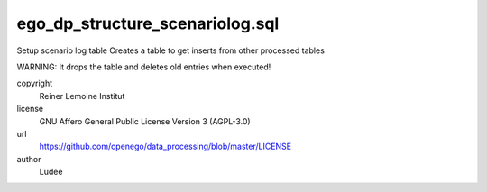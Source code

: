 .. AUTOGENERATED - DO NOT TOUCH!

ego_dp_structure_scenariolog.sql
################################

Setup scenario log table
Creates a table to get inserts from other processed tables

WARNING: It drops the table and deletes old entries when executed!


copyright
  Reiner Lemoine Institut

license
  GNU Affero General Public License Version 3 (AGPL-3.0)

url
  https://github.com/openego/data_processing/blob/master/LICENSE

author
  Ludee

